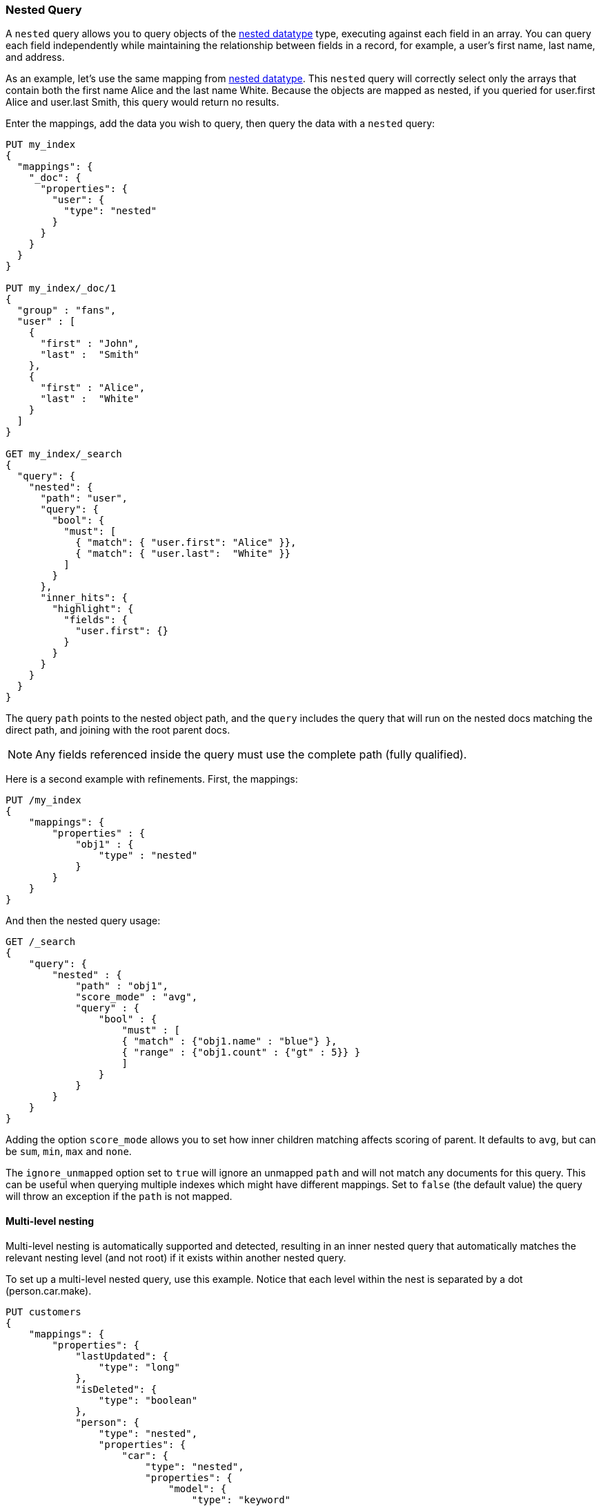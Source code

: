 [[query-dsl-nested-query]]
=== Nested Query

A `nested` query allows you to query objects of the <<nested,nested datatype>>
type, executing against each field in an array. You can query each field
independently while maintaining the relationship between fields in a record,
for example, a user's first name, last name, and address.

As an example, let's use the same mapping from <<nested,nested datatype>>.
This `nested` query will correctly select only the arrays that contain both
the first name Alice and the last name White. Because the objects are mapped
as nested, if you queried for user.first Alice and user.last Smith, this query
would return no results.

Enter the mappings, add the data you wish to query, then query the data with a
`nested` query:


[source,js]
--------------------------------------------------
PUT my_index
{
  "mappings": {
    "_doc": {
      "properties": {
        "user": {
          "type": "nested"
        }
      }
    }
  }
}

PUT my_index/_doc/1
{
  "group" : "fans",
  "user" : [
    {
      "first" : "John",
      "last" :  "Smith"
    },
    {
      "first" : "Alice",
      "last" :  "White"
    }
  ]
}

GET my_index/_search
{
  "query": {
    "nested": {
      "path": "user",
      "query": {
        "bool": {
          "must": [
            { "match": { "user.first": "Alice" }},
            { "match": { "user.last":  "White" }}
          ]
        }
      },
      "inner_hits": {
        "highlight": {
          "fields": {
            "user.first": {}
          }
        }
      }
    }
  }
}

--------------------------------------------------
// CONSOLE

The query `path` points to the nested object path, and the `query`
includes the query that will run on the nested docs matching the
direct path, and joining with the root parent docs.

NOTE: Any fields referenced inside the query must use the complete path (fully
qualified).

Here is a second example with refinements. First, the mappings:

[source,js]
--------------------------------------------------
PUT /my_index
{
    "mappings": {
        "properties" : {
            "obj1" : {
                "type" : "nested"
            }
        }
    }
}

--------------------------------------------------
// CONSOLE
// TESTSETUP

And then the nested query usage:

[source,js]
--------------------------------------------------
GET /_search
{
    "query": {
        "nested" : {
            "path" : "obj1",
            "score_mode" : "avg",
            "query" : {
                "bool" : {
                    "must" : [
                    { "match" : {"obj1.name" : "blue"} },
                    { "range" : {"obj1.count" : {"gt" : 5}} }
                    ]
                }
            }
        }
    }
}
--------------------------------------------------
// CONSOLE

Adding the option `score_mode` allows you to set how inner children matching
affects scoring of parent. It defaults to `avg`, but can be `sum`, `min`,
`max` and `none`.

The `ignore_unmapped` option set to `true` will ignore an unmapped `path` and
will not match any documents for this query. This can be useful when querying
multiple indexes which might have different mappings. Set to `false` (the
default value) the query will throw an exception if the `path` is not mapped.

==== Multi-level nesting

Multi-level nesting is automatically supported and detected, resulting
in an inner nested query that automatically matches the relevant nesting
level (and not root) if it exists within another nested query.

To set up a multi-level nested query, use this example. Notice that each level
within the nest is separated by a dot (person.car.make).

[source,js]
--------------------------------------------------
PUT customers
{
    "mappings": {
        "properties": {
            "lastUpdated": {
                "type": "long"
            },
            "isDeleted": {
                "type": "boolean"
            },
            "person": {
                "type": "nested",
                "properties": {
                    "car": {
                        "type": "nested",
                        "properties": {
                            "model": {
                                "type": "keyword"
                            },
                            "make": {
                                "type": "keyword"
                            }
                        }
                    },
                    "last_name": {
                        "type": "keyword"
                    },
                    "first_name": {
                        "type": "keyword"
                    }
                }
            }
        }
    }
}

PUT customers/1
{
    "person": {
        "first_name": "Zach",
        "last_name": "Foobar",
        "car": [
            {
                "make": "Saturn",
                "model": "SL"
            },
            {
                "make": "Subaru",
                "model": "Imprezza"
            }
        ]
    },
    "isDeleted": false,
    "lastUpdated": 1433257051959
}

PUT customers/2
{
    "person": {
        "first_name": "Bob",
        "last_name": "Doe",
        "car": [
            {
                "make": "Saturn",
                "model": "Imprezza"
            },
            {
                "make": "Honda",
                "model": "Accord"
            }
        ]
    },
    "isDeleted": false,
    "lastUpdated": 1433257051959
}


GET customers/_search
{
  "query": {
    "nested": {
      "path": "person",
      "query": {
        "bool": {
          "must": [
            { "match": { "person.first_name": "Zach" }},
            { "match": { "person.last_name":  "Foobar" }}
          ]
        }
      },
      "inner_hits": {
        "highlight": {
          "fields": {
            "person.first_name": {}
          }
        }
      }
    }
  }
}



GET customers/_search
{
    "query": {
        "nested": {
            "path": "person",
            "query": {
                "nested" : {
                    "path" :  "person.car",
                    "query" :  {
                       "match": {
                           "person.car.make": "Honda"
                        }
                    }
                }
            },
            "inner_hits": {}
        }
    }
}
--------------------------------------------------
// CONSOLE

